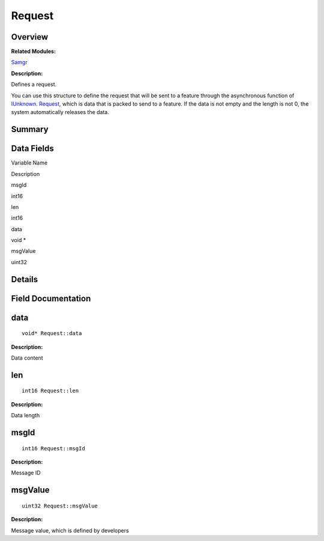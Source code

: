 Request
=======

**Overview**\ 
--------------

**Related Modules:**

`Samgr <samgr.rst>`__

**Description:**

Defines a request.

You can use this structure to define the request that will be sent to a
feature through the asynchronous function of `IUnknown <iunknown.rst>`__.
`Request <request.rst>`__, which is data that is packed to send to a
feature. If the data is not empty and the length is not 0, the system
automatically releases the data.

**Summary**\ 
-------------

Data Fields
-----------

.. raw:: html

   <table>

.. raw:: html

   <thead align="left">

.. raw:: html

   <tr id="row606956699191901">

.. raw:: html

   <th class="cellrowborder" valign="top" width="50%" id="mcps1.1.3.1.1">

.. raw:: html

   <p id="p443258536191901">

Variable Name

.. raw:: html

   </p>

.. raw:: html

   </th>

.. raw:: html

   <th class="cellrowborder" valign="top" width="50%" id="mcps1.1.3.1.2">

.. raw:: html

   <p id="p24841288191901">

Description

.. raw:: html

   </p>

.. raw:: html

   </th>

.. raw:: html

   </tr>

.. raw:: html

   </thead>

.. raw:: html

   <tbody>

.. raw:: html

   <tr id="row1070774659191901">

.. raw:: html

   <td class="cellrowborder" valign="top" width="50%" headers="mcps1.1.3.1.1 ">

.. raw:: html

   <p id="p957282410191901">

msgId

.. raw:: html

   </p>

.. raw:: html

   </td>

.. raw:: html

   <td class="cellrowborder" valign="top" width="50%" headers="mcps1.1.3.1.2 ">

.. raw:: html

   <p id="p1759527002191901">

int16

.. raw:: html

   </p>

.. raw:: html

   </td>

.. raw:: html

   </tr>

.. raw:: html

   <tr id="row1742682225191901">

.. raw:: html

   <td class="cellrowborder" valign="top" width="50%" headers="mcps1.1.3.1.1 ">

.. raw:: html

   <p id="p838968708191901">

len

.. raw:: html

   </p>

.. raw:: html

   </td>

.. raw:: html

   <td class="cellrowborder" valign="top" width="50%" headers="mcps1.1.3.1.2 ">

.. raw:: html

   <p id="p2052881918191901">

int16

.. raw:: html

   </p>

.. raw:: html

   </td>

.. raw:: html

   </tr>

.. raw:: html

   <tr id="row1904136455191901">

.. raw:: html

   <td class="cellrowborder" valign="top" width="50%" headers="mcps1.1.3.1.1 ">

.. raw:: html

   <p id="p1531158573191901">

data

.. raw:: html

   </p>

.. raw:: html

   </td>

.. raw:: html

   <td class="cellrowborder" valign="top" width="50%" headers="mcps1.1.3.1.2 ">

.. raw:: html

   <p id="p757258586191901">

void \*

.. raw:: html

   </p>

.. raw:: html

   </td>

.. raw:: html

   </tr>

.. raw:: html

   <tr id="row574708317191901">

.. raw:: html

   <td class="cellrowborder" valign="top" width="50%" headers="mcps1.1.3.1.1 ">

.. raw:: html

   <p id="p1083926258191901">

msgValue

.. raw:: html

   </p>

.. raw:: html

   </td>

.. raw:: html

   <td class="cellrowborder" valign="top" width="50%" headers="mcps1.1.3.1.2 ">

.. raw:: html

   <p id="p357420516191901">

uint32

.. raw:: html

   </p>

.. raw:: html

   </td>

.. raw:: html

   </tr>

.. raw:: html

   </tbody>

.. raw:: html

   </table>

**Details**\ 
-------------

**Field Documentation**\ 
-------------------------

data
----

::

   void* Request::data

**Description:**

Data content

len
---

::

   int16 Request::len

**Description:**

Data length

msgId
-----

::

   int16 Request::msgId

**Description:**

Message ID

msgValue
--------

::

   uint32 Request::msgValue

**Description:**

Message value, which is defined by developers
